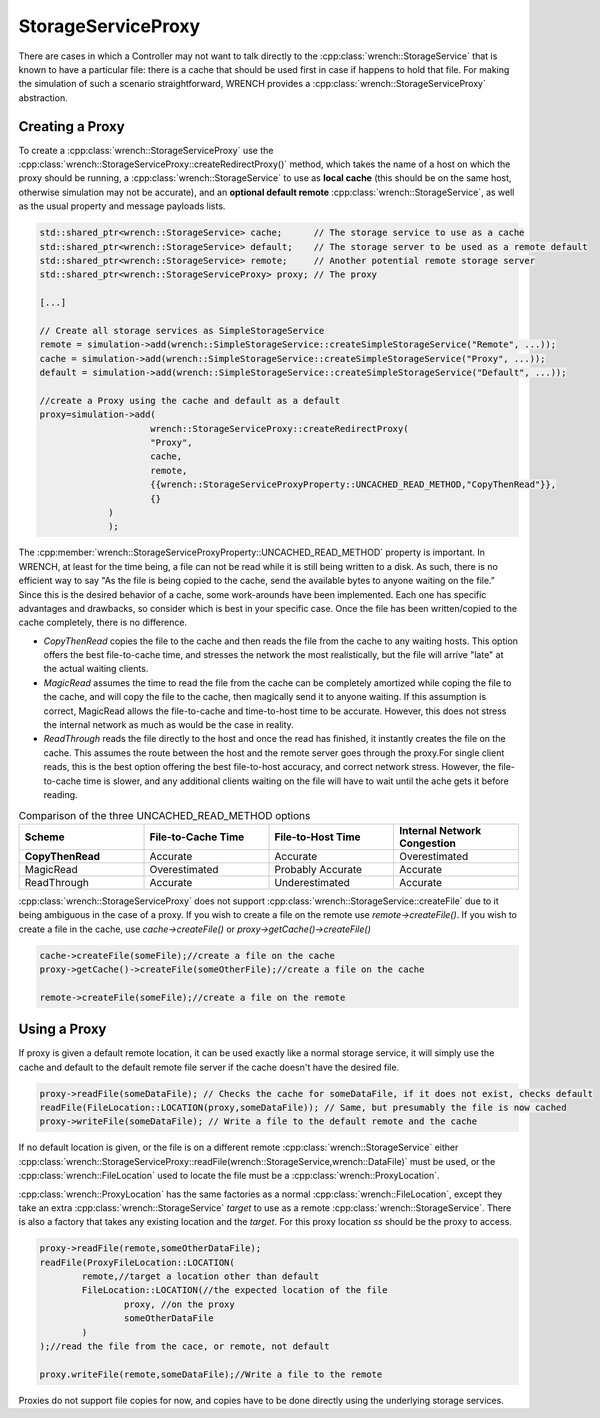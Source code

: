 .. _guide-102-storageserviceproxy:

StorageServiceProxy
=====================================

There are cases in which a Controller may not want to talk directly to the :cpp:class:`wrench::StorageService`
that is known to have a particular file: there is a cache that should be used first in case
if happens to hold that file.  For making the simulation of such a scenario straightforward,
WRENCH provides a :cpp:class:`wrench::StorageServiceProxy` abstraction.

Creating a Proxy
-------------------------------------

To create a :cpp:class:`wrench::StorageServiceProxy` use the :cpp:class:`wrench::StorageServiceProxy::createRedirectProxy()` method,
which takes the name of a host on which the proxy should be running,
a :cpp:class:`wrench::StorageService` to use as **local cache** (this should be on the same host, otherwise simulation may not be accurate),
and an **optional default remote** :cpp:class:`wrench::StorageService`, as well as the usual property and message payloads lists.

.. code:: cpp

   std::shared_ptr<wrench::StorageService> cache;      // The storage service to use as a cache
   std::shared_ptr<wrench::StorageService> default;    // The storage server to be used as a remote default
   std::shared_ptr<wrench::StorageService> remote;     // Another potential remote storage server
   std::shared_ptr<wrench::StorageServiceProxy> proxy; // The proxy

   [...]

   // Create all storage services as SimpleStorageService
   remote = simulation->add(wrench::SimpleStorageService::createSimpleStorageService("Remote", ...));
   cache = simulation->add(wrench::SimpleStorageService::createSimpleStorageService("Proxy", ...));
   default = simulation->add(wrench::SimpleStorageService::createSimpleStorageService("Default", ...));

   //create a Proxy using the cache and default as a default
   proxy=simulation->add(
			wrench::StorageServiceProxy::createRedirectProxy(
		    	"Proxy",
		    	cache,
		    	remote,
		    	{{wrench::StorageServiceProxyProperty::UNCACHED_READ_METHOD,"CopyThenRead"}},
		    	{}
	        )
   		);

The :cpp:member:`wrench::StorageServiceProxyProperty::UNCACHED_READ_METHOD` property is important.
In WRENCH, at least for the time being, a file can not be read while it is still being written to a disk.
As such, there is no efficient way to say "As the file is being copied to the cache, send the available bytes to
anyone waiting on the file." Since this is the desired behavior of a cache, some work-arounds have been implemented.
Each one has specific advantages and drawbacks, so consider which is best in your specific case.
Once the file has been written/copied to the cache completely, there is no difference.

- *CopyThenRead* copies the file to the cache and then reads the file from the cache to any waiting hosts. This option offers the best file-to-cache time, and stresses the network the most realistically, but the file will arrive "late" at the actual waiting clients.

- *MagicRead* assumes the time to read the file from the cache can be completely amortized while coping the file to the cache, and will copy the file to the cache, then magically send it to anyone waiting. If this assumption is correct, MagicRead allows the file-to-cache and time-to-host time to be accurate.  However,  this does not stress the internal network as much as would be the case in reality.

- *ReadThrough* reads the file directly to the host and once the read has finished, it instantly creates the file on the cache.  This assumes the route between the host and the remote server goes through the proxy.For single client reads, this is the best option offering the best file-to-host accuracy, and correct network stress.  However, the file-to-cache time is slower, and any additional clients waiting on the file will have to wait until the ache gets it before reading.


.. list-table:: Comparison of the three UNCACHED_READ_METHOD options
   :widths: 25 25 25 25
   :header-rows: 1

   * - Scheme
     - File-to-Cache Time
     - File-to-Host Time
     - Internal Network Congestion
   * - **CopyThenRead**
     - Accurate
     - Accurate
     - Overestimated
   * - MagicRead
     - Overestimated
     - Probably Accurate
     - Accurate
   * - ReadThrough
     - Accurate
     - Underestimated
     - Accurate


:cpp:class:`wrench::StorageServiceProxy` does not support :cpp:class:`wrench::StorageService::createFile` due to it being ambiguous in the case of a proxy. If you wish to create a file on the remote use `remote->createFile()`.  If you wish to create a file in the cache, use `cache->createFile()` or `proxy->getCache()->createFile()`

.. code:: cpp

	cache->createFile(someFile);//create a file on the cache
	proxy->getCache()->createFile(someOtherFile);//create a file on the cache

	remote->createFile(someFile);//create a file on the remote


Using a Proxy
-------------------------------------

If proxy is given a default remote location, it can be used exactly like a normal storage service, it will simply use the cache
and default  to the default remote file server if the cache doesn't have the desired file.

.. code:: cpp

	proxy->readFile(someDataFile); // Checks the cache for someDataFile, if it does not exist, checks default
   	readFile(FileLocation::LOCATION(proxy,someDataFile)); // Same, but presumably the file is now cached
	proxy->writeFile(someDataFile); // Write a file to the default remote and the cache


If no default location is given, or the file is on a different remote :cpp:class:`wrench::StorageService` either :cpp:class:`wrench::StorageServiceProxy::readFile(wrench::StorageService,wrench::DataFile)` must be used, or the :cpp:class:`wrench::FileLocation` used to locate the file must be a :cpp:class:`wrench::ProxyLocation`.

:cpp:class:`wrench::ProxyLocation` has the same factories as a normal :cpp:class:`wrench::FileLocation`, except they take an extra :cpp:class:`wrench::StorageService` `target` to use as a remote :cpp:class:`wrench::StorageService`.  There is also a factory that takes any existing location and the `target`.
For this proxy location `ss` should be the proxy to access.

.. code:: cpp

   	proxy->readFile(remote,someOtherDataFile);
   	readFile(ProxyFileLocation::LOCATION(
		remote,//target a location other than default
		FileLocation::LOCATION(//the expected location of the file
			proxy, //on the proxy
			someOtherDataFile
		)
	);//read the file from the cace, or remote, not default

	proxy.writeFile(remote,someDataFile);//Write a file to the remote


Proxies do not support file copies for now, and copies have to be done directly using the underlying storage services.

